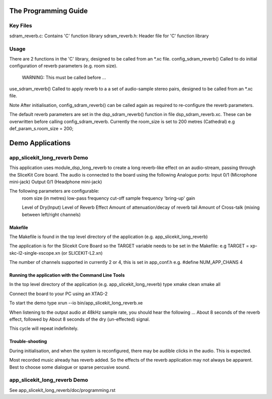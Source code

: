 The Programming Guide
=====================

Key Files
---------

sdram_reverb.c: Contains 'C' function library
sdram_reverb.h: Header file for 'C' function library

Usage
-----

There are 2 functions in the 'C' library, designed to be called from an *.xc file.
config_sdram_reverb() Called to do initial configuration of reverb parameters (e.g. room size). 
	WARNING: This must be called before ...
use_sdram_reverb() Called to apply reverb to a a set of audio-sample stereo pairs, designed to be called from an *.xc file.

Note After initialisation, config_sdram_reverb() can be called again as required to re-configure the reverb parameters.

The default reverb parameters are set in the dsp_sdram_reverb() function in file dsp_sdram_reverb.xc.
These can be overwritten before calling config_sdram_reverb.
Currently the room_size is set to 200 metres (Cathedral)
e.g def_param_s.room_size = 200;

Demo Applications
=================

app_slicekit_long_reverb Demo
------------------------------

This application uses module_dsp_long_reverb to create a long reverb-like effect on an audio-stream, 
passing through the SliceKit Core board.
The audio is connected to the board using the following Analogue ports:
Input 0/1 (Microphone mini-jack)
Output 0/1 (Headphone mini-jack)

The following parameters are configurable:
	room size (in metres)
	low-pass frequency cut-off
	sample frequency
	'bring-up' gain

	Level of Dry(Input)
	Level of Reverb Effect
	Amount of attenuation/decay of reverb tail
	Amount of Cross-talk (mixing between left/right channels)


Makefile
........

The Makefile is found in the top level directory of the application (e.g. app_slicekit_long_reverb)

The application is for the Slicekit Core Board so the TARGET variable needs to be set in the Makefile: e.g
TARGET = xp-skc-l2-single-xscope.xn (or SLICEKIT-L2.xn)

The number of channels supported in currently 2 or 4, this is set in app_conf.h e.g.
#define NUM_APP_CHANS 4

Running the application with the Command Line Tools
...................................................

In the top level directory of the application (e.g. app_slicekit_long_reverb) type
xmake clean
xmake all

Connect the board to your PC using an XTAG-2

To start the demo type
xrun --io bin/app_slicekit_long_reverb.xe

When listening to the output audio at 48kHz sample rate, you should hear the following ...
About 8 seconds of the reverb effect, followed by
About 8 seconds of the dry (un-effected) signal.

This cycle will repeat indefinitely.

Trouble-shooting
................

During initialisation, and when the system is reconfigured, 
there may be audible clicks in the audio. This is expected.

Most recorded music already has reverb added. 
So the effects of the reverb application may not always be apparent.
Best to choose some dialogue or sparse percusive sound.

app_slicekit_long_reverb Demo
------------------------------

See app_slicekit_long_reverb/doc/programming.rst
